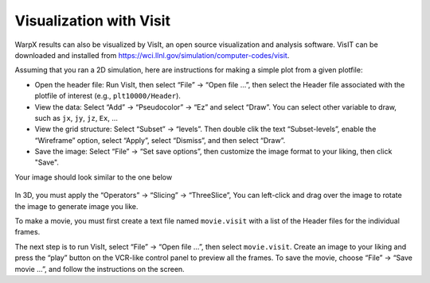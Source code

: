 Visualization with Visit
========================

WarpX results can also be visualized by VisIt, an open source visualization and analysis software. VisIT can be downloaded and installed from https://wci.llnl.gov/simulation/computer-codes/visit.

Assuming that you ran a 2D simulation, here are instructions for making a simple plot from a given plotfile:

- Open the header file: Run VisIt, then select “File” -> “Open file …”, then select the Header file associated with the plotfile of interest (e.g., ``plt10000/Header``).
- View the data: Select “Add” -> “Pseudocolor” -> “Ez” and select “Draw”. You can select other variable to draw, such as ``jx``, ``jy``, ``jz``, ``Ex``, ...

- View the grid structure: Select “Subset”  -> “levels”. Then double clik the text “Subset-levels”, enable the “Wireframe” option, select “Apply”, select “Dismiss”, and then select “Draw”.

- Save the image: Select “File” -> “Set save options”, then customize the image format to your liking, then click "Save".

Your image should look similar to the one below

.. figure:: Ez.png
   :alt: picture


In 3D, you must apply the “Operators” -> “Slicing”
-> “ThreeSlice”,  You can left-click and drag over the
image to rotate the image to generate image you like.

To make a movie, you must first create a text file named ``movie.visit`` with a
list of the Header files for the individual frames.

The next step is to run VisIt, select “File” -> “Open file
...”, then select ``movie.visit``. Create an image to your liking and press the
“play” button on the VCR-like control panel to preview all the frames. To save
the movie, choose “File” -> “Save movie ...”, and follow the instructions on the screen.
